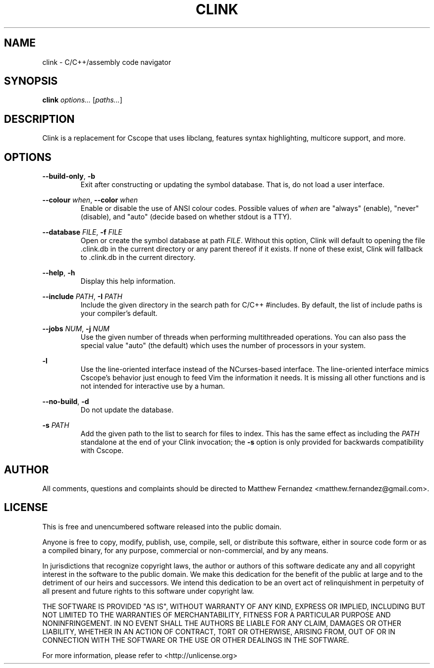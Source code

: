 .TH CLINK 1
.SH NAME
clink \- C/C++/assembly code navigator
.SH SYNOPSIS
.B \fBclink\fR \fIoptions...\fR [\fIpaths...\fR]
.SH DESCRIPTION
Clink is a replacement for Cscope that uses libclang, features syntax
highlighting, multicore support, and more.
.SH OPTIONS
\fB--build-only\fR, \fB-b\fR
.RS
Exit after constructing or updating the symbol database. That is, do not load a
user interface.
.RE
.PP
\fB--colour\fR \fIwhen\fR, \fB--color\fR \fIwhen\fR
.RS
Enable or disable the use of ANSI colour codes. Possible values of \fIwhen\fR
are "always" (enable), "never" (disable), and "auto" (decide based on whether
stdout is a TTY).
.RE
.PP
\fB--database\fR \fIFILE\fR, \fB-f\fR \fIFILE\fR
.RS
Open or create the symbol database at path \fIFILE\fR. Without this option,
Clink will default to opening the file .clink.db in the current directory or any
parent thereof if it exists. If none of these exist, Clink will fallback
to .clink.db in the current directory.
.RE
.PP
\fB--help\fR, \fB-h\fR
.RS
Display this help information.
.RE
.PP
\fB--include\fR \fIPATH\fR, \fB-I\fR \fIPATH\fR
.RS
Include the given directory in the search path for C/C++ #includes. By default,
the list of include paths is your compiler's default.
.RE
.PP
\fB--jobs\fR \fINUM\fR, \fB-j\fR \fINUM\fR
.RS
Use the given number of threads when performing multithreaded operations. You
can also pass the special value "auto" (the default) which uses the number of
processors in your system.
.RE
.PP
\fB-l\fR
.RS
Use the line-oriented interface instead of the NCurses-based interface. The
line-oriented interface mimics Cscope's behavior just enough to feed Vim the
information it needs. It is missing all other functions and is not intended for
interactive use by a human.
.RE
.PP
\fB--no-build\fR, \fB-d\fR
.RS
Do not update the database.
.RE
.PP
\fB-s\fR \fIPATH\fR
.RS
Add the given path to the list to search for files to index. This has the same
effect as including the \fIPATH\fR standalone at the end of your Clink
invocation; the \fB-s\fR option is only provided for backwards compatibility
with Cscope.
.RE
.SH AUTHOR
All comments, questions and complaints should be directed to Matthew Fernandez
<matthew.fernandez@gmail.com>.
.SH LICENSE
This is free and unencumbered software released into the public domain.

Anyone is free to copy, modify, publish, use, compile, sell, or
distribute this software, either in source code form or as a compiled
binary, for any purpose, commercial or non-commercial, and by any
means.

In jurisdictions that recognize copyright laws, the author or authors
of this software dedicate any and all copyright interest in the
software to the public domain. We make this dedication for the benefit
of the public at large and to the detriment of our heirs and
successors. We intend this dedication to be an overt act of
relinquishment in perpetuity of all present and future rights to this
software under copyright law.

THE SOFTWARE IS PROVIDED "AS IS", WITHOUT WARRANTY OF ANY KIND,
EXPRESS OR IMPLIED, INCLUDING BUT NOT LIMITED TO THE WARRANTIES OF
MERCHANTABILITY, FITNESS FOR A PARTICULAR PURPOSE AND NONINFRINGEMENT.
IN NO EVENT SHALL THE AUTHORS BE LIABLE FOR ANY CLAIM, DAMAGES OR
OTHER LIABILITY, WHETHER IN AN ACTION OF CONTRACT, TORT OR OTHERWISE,
ARISING FROM, OUT OF OR IN CONNECTION WITH THE SOFTWARE OR THE USE OR
OTHER DEALINGS IN THE SOFTWARE.

For more information, please refer to <http://unlicense.org>
